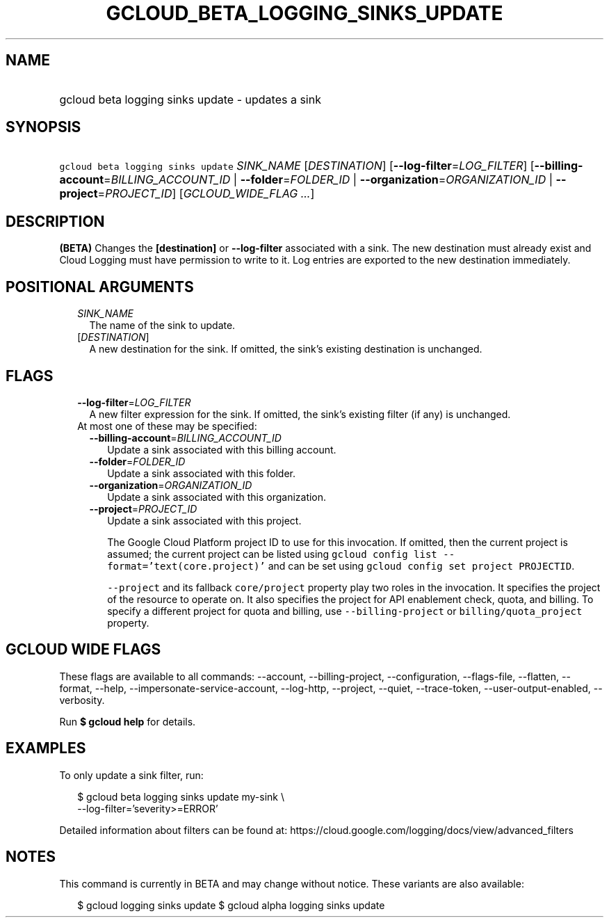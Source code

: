 
.TH "GCLOUD_BETA_LOGGING_SINKS_UPDATE" 1



.SH "NAME"
.HP
gcloud beta logging sinks update \- updates a sink



.SH "SYNOPSIS"
.HP
\f5gcloud beta logging sinks update\fR \fISINK_NAME\fR [\fIDESTINATION\fR] [\fB\-\-log\-filter\fR=\fILOG_FILTER\fR] [\fB\-\-billing\-account\fR=\fIBILLING_ACCOUNT_ID\fR\ |\ \fB\-\-folder\fR=\fIFOLDER_ID\fR\ |\ \fB\-\-organization\fR=\fIORGANIZATION_ID\fR\ |\ \fB\-\-project\fR=\fIPROJECT_ID\fR] [\fIGCLOUD_WIDE_FLAG\ ...\fR]



.SH "DESCRIPTION"

\fB(BETA)\fR Changes the \fB[destination]\fR or \fB\-\-log\-filter\fR associated
with a sink. The new destination must already exist and Cloud Logging must have
permission to write to it. Log entries are exported to the new destination
immediately.



.SH "POSITIONAL ARGUMENTS"

.RS 2m
.TP 2m
\fISINK_NAME\fR
The name of the sink to update.

.TP 2m
[\fIDESTINATION\fR]
A new destination for the sink. If omitted, the sink's existing destination is
unchanged.


.RE
.sp

.SH "FLAGS"

.RS 2m
.TP 2m
\fB\-\-log\-filter\fR=\fILOG_FILTER\fR
A new filter expression for the sink. If omitted, the sink's existing filter (if
any) is unchanged.

.TP 2m

At most one of these may be specified:

.RS 2m
.TP 2m
\fB\-\-billing\-account\fR=\fIBILLING_ACCOUNT_ID\fR
Update a sink associated with this billing account.

.TP 2m
\fB\-\-folder\fR=\fIFOLDER_ID\fR
Update a sink associated with this folder.

.TP 2m
\fB\-\-organization\fR=\fIORGANIZATION_ID\fR
Update a sink associated with this organization.

.TP 2m
\fB\-\-project\fR=\fIPROJECT_ID\fR
Update a sink associated with this project.

The Google Cloud Platform project ID to use for this invocation. If omitted,
then the current project is assumed; the current project can be listed using
\f5gcloud config list \-\-format='text(core.project)'\fR and can be set using
\f5gcloud config set project PROJECTID\fR.

\f5\-\-project\fR and its fallback \f5core/project\fR property play two roles in
the invocation. It specifies the project of the resource to operate on. It also
specifies the project for API enablement check, quota, and billing. To specify a
different project for quota and billing, use \f5\-\-billing\-project\fR or
\f5billing/quota_project\fR property.


.RE
.RE
.sp

.SH "GCLOUD WIDE FLAGS"

These flags are available to all commands: \-\-account, \-\-billing\-project,
\-\-configuration, \-\-flags\-file, \-\-flatten, \-\-format, \-\-help,
\-\-impersonate\-service\-account, \-\-log\-http, \-\-project, \-\-quiet,
\-\-trace\-token, \-\-user\-output\-enabled, \-\-verbosity.

Run \fB$ gcloud help\fR for details.



.SH "EXAMPLES"

To only update a sink filter, run:

.RS 2m
$ gcloud beta logging sinks update my\-sink \e
    \-\-log\-filter='severity>=ERROR'
.RE

Detailed information about filters can be found at:
https://cloud.google.com/logging/docs/view/advanced_filters



.SH "NOTES"

This command is currently in BETA and may change without notice. These variants
are also available:

.RS 2m
$ gcloud logging sinks update
$ gcloud alpha logging sinks update
.RE

